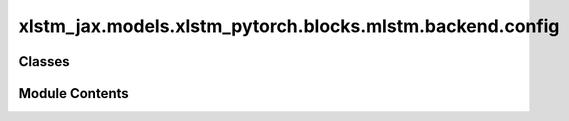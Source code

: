 xlstm_jax.models.xlstm_pytorch.blocks.mlstm.backend.config
==========================================================

.. py:module:: xlstm_jax.models.xlstm_pytorch.blocks.mlstm.backend.config


Classes
-------

.. autoapisummary::

   xlstm_jax.models.xlstm_pytorch.blocks.mlstm.backend.config.mLSTMBackend


Module Contents
---------------

.. py:class:: mLSTMBackend(config)

   Bases: :py:obj:`torch.nn.Module`


   .. py:attribute:: config


   .. py:method:: forward(q, k, v, i, f)
      :abstractmethod:



